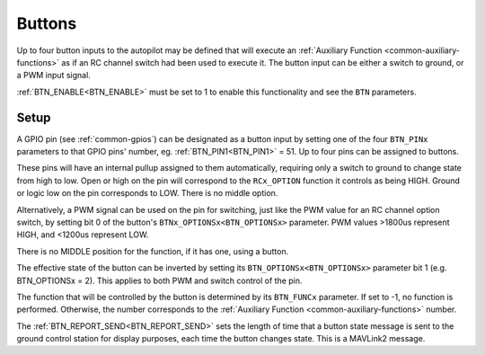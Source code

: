 .. _common-buttons:

=======
Buttons
=======

Up to four button inputs to the autopilot may be defined that will execute an :ref:`Auxiliary Function <common-auxiliary-functions>` as if an RC channel switch had been used to execute it. The button input can be either a switch to ground, or a PWM input signal.

:ref:`BTN_ENABLE<BTN_ENABLE>` must be set to 1 to enable this functionality and see the ``BTN`` parameters.

Setup
=====

A GPIO pin (see :ref:`common-gpios`) can be designated as a button input by setting one of the four ``BTN_PINx`` parameters to that GPIO pins' number, eg. :ref:`BTN_PIN1<BTN_PIN1>` = 51. Up to four pins can be assigned to buttons.

These pins will have an internal pullup assigned to them automatically, requiring only a switch to ground to change state from high to low. Open or high on the pin will correspond to the ``RCx_OPTION`` function it controls as being HIGH. Ground or logic low on the pin corresponds to LOW. There is no middle option.

Alternatively, a PWM signal can be used on the pin for switching, just like the PWM value for an RC channel option switch, by setting bit 0 of the button's ``BTNx_OPTIONSx<BTN_OPTIONSx>`` parameter. PWM values >1800us represent HIGH, and <1200us represent LOW.

There is no MIDDLE position for the function, if it has one, using a button.

The effective state of the button can be inverted by setting its ``BTN_OPTIONSx<BTN_OPTIONSx>`` parameter bit 1 (e.g. BTN_OPTIONSx = 2). This applies to both PWM and switch control of the pin.

The function that will be controlled by the button is determined by its ``BTN_FUNCx`` parameter. If set to -1, no function is performed. Otherwise, the number corresponds to the :ref:`Auxiliary Function <common-auxiliary-functions>` number.

The :ref:`BTN_REPORT_SEND<BTN_REPORT_SEND>` sets the length of time that a button state message is sent to the ground control station for display purposes, each time the button changes state. This is a MAVLink2 message.
